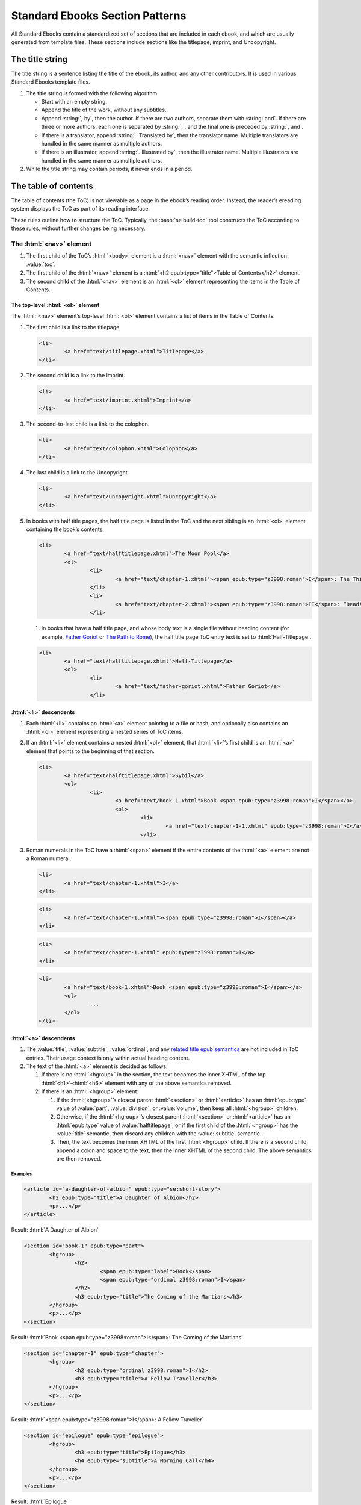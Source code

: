 ################################
Standard Ebooks Section Patterns
################################

All Standard Ebooks contain a standardized set of sections that are included in each ebook, and which are usually generated from template files. These sections include sections like the titlepage, imprint, and Uncopyright.

The title string
****************

The title string is a sentence listing the title of the ebook, its author, and any other contributors. It is used in various Standard Ebooks template files.

#.	The title string is formed with the following algorithm.

	-	Start with an empty string.

	-	Append the title of the work, without any subtitles.

	-	Append :string:`, by`, then the author. If there are two authors, separate them with :string:`and`. If there are three or more authors, each one is separated by :string:`,`, and the final one is preceded by :string:`, and`.

	-	If there is a translator, append :string:`. Translated by`, then the translator name. Multiple translators are handled in the same manner as multiple authors.

	-	If there is an illustrator, append :string:`. Illustrated by`, then the illustrator name. Multiple illustrators are handled in the same manner as multiple authors.

#.	While the title string may contain periods, it never ends in a period.

The table of contents
*********************

The table of contents (the ToC) is not viewable as a page in the ebook’s reading order. Instead, the reader’s ereading system displays the ToC as part of its reading interface.

These rules outline how to structure the ToC. Typically, the :bash:`se build-toc` tool constructs the ToC according to these rules, without further changes being necessary.

The :html:`<nav>` element
=============================

#.	The first child of the ToC’s :html:`<body>` element is a :html:`<nav>` element with the semantic inflection :value:`toc`.

#.	The first child of the :html:`<nav>` element is a :html:`<h2 epub:type="title">Table of Contents</h2>` element.

#.	The second child of the :html:`<nav>` element is an :html:`<ol>` element representing the items in the Table of Contents.

The top-level :html:`<ol>` element
----------------------------------

The :html:`<nav>` element’s top-level :html:`<ol>` element contains a list of items in the Table of Contents.

#.	The first child is a link to the titlepage.

	.. code:: html

		<li>
			<a href="text/titlepage.xhtml">Titlepage</a>
		</li>

#.	The second child is a link to the imprint.

	.. code:: html

		<li>
			<a href="text/imprint.xhtml">Imprint</a>
		</li>

#.	The second-to-last child is a link to the colophon.

	.. code:: html

		<li>
			<a href="text/colophon.xhtml">Colophon</a>
		</li>

#.	The last child is a link to the Uncopyright.

	.. code:: html

		<li>
			<a href="text/uncopyright.xhtml">Uncopyright</a>
		</li>

#.	In books with half title pages, the half title page is listed in the ToC and the next sibling is an :html:`<ol>` element containing the book’s contents.

	.. code:: html

		<li>
			<a href="text/halftitlepage.xhtml">The Moon Pool</a>
			<ol>
				<li>
					<a href="text/chapter-1.xhtml"><span epub:type="z3998:roman">I</span>: The Thing on the Moon Path</a>
				</li>
				<li>
					<a href="text/chapter-2.xhtml"><span epub:type="z3998:roman">II</span>: “Dead! All Dead!”</a>
				</li>

	#.	In books that have a half title page, and whose body text is a single file without heading content (for example, `Father Goriot <https://standardebooks.org/ebooks/honore-de-balzac/father-goriot/ellen-marriage>`__ or `The Path to Rome <https://standardebooks.org/ebooks/hilaire-belloc/the-path-to-rome>`__), the half title page ToC entry text is set to :html:`Half-Titlepage`.

	.. code:: html

		<li>
			<a href="text/halftitlepage.xhtml">Half-Titlepage</a>
			<ol>
				<li>
					<a href="text/father-goriot.xhtml">Father Goriot</a>
				</li>

:html:`<li>` descendents
------------------------

#.	Each :html:`<li>` contains an :html:`<a>` element pointing to a file or hash, and optionally also contains an :html:`<ol>` element representing a nested series of ToC items.

#.	If an :html:`<li>` element contains a nested :html:`<ol>` element, that :html:`<li>`’s first child is an :html:`<a>` element that points to the beginning of that section.

	.. code:: html

		<li>
			<a href="text/halftitlepage.xhtml">Sybil</a>
			<ol>
				<li>
					<a href="text/book-1.xhtml">Book <span epub:type="z3998:roman">I</span></a>
					<ol>
						<li>
							<a href="text/chapter-1-1.xhtml" epub:type="z3998:roman">I</a>
						</li>

#.	Roman numerals in the ToC have a :html:`<span>` element if the entire contents of the :html:`<a>` element are not a Roman numeral.

	.. class:: wrong

		.. code:: html

			<li>
				<a href="text/chapter-1.xhtml">I</a>
			</li>

	.. class:: wrong

		.. code:: html

			<li>
				<a href="text/chapter-1.xhtml"><span epub:type="z3998:roman">I</span></a>
			</li>

	.. class:: corrected

		.. code:: html

			<li>
				<a href="text/chapter-1.xhtml" epub:type="z3998:roman">I</a>
			</li>

	.. class:: corrected

		.. code:: html

			<li>
				<a href="text/book-1.xhtml">Book <span epub:type="z3998:roman">I</span></a>
				<ol>
					...
				</ol>
			</li>

:html:`<a>` descendents
-----------------------

#.	The :value:`title`, :value:`subtitle`, :value:`ordinal`, and any `related title epub semantics <https://idpf.github.io/epub-vocabs/structure/#titles>`__ are not included in ToC entries. Their usage context is only within actual heading content.

#.	The text of the :html:`<a>` element is decided as follows:

	1.	If there is no :html:`<hgroup>` in the section, the text becomes the inner XHTML of the top :html:`<h1>`–:html:`<h6>` element with any of the above semantics removed.

	2.	If there is an :html:`<hgroup>` element:

		1.	If the :html:`<hgroup>`’s closest parent :html:`<section>` or :html:`<article>` has an :html:`epub:type` value of :value:`part`, :value:`division`, or :value:`volume`, then keep all :html:`<hgroup>` children.

		2.	Otherwise, if the :html:`<hgroup>`’s closest parent :html:`<section>` or :html:`<article>` has an :html:`epub:type` value of :value:`halftitlepage`, or if the first child of the :html:`<hgroup>` has the :value:`title` semantic, then discard any children with the :value:`subtitle` semantic.

		3.	Then, the text becomes the inner XHTML of the first :html:`<hgroup>` child. If there is a second child, append a colon and space to the text, then the inner XHTML of the second child. The above semantics are then removed.

Examples
~~~~~~~~

.. code:: html

	<article id="a-daughter-of-albion" epub:type="se:short-story">
		<h2 epub:type="title">A Daughter of Albion</h2>
		<p>...</p>
	</article>

Result: :html:`A Daughter of Albion`

.. code:: html

	<section id="book-1" epub:type="part">
		<hgroup>
			<h2>
				<span epub:type="label">Book</span>
				<span epub:type="ordinal z3998:roman">I</span>
			</h2>
			<h3 epub:type="title">The Coming of the Martians</h3>
		</hgroup>
		<p>...</p>
	</section>

Result: :html:`Book <span epub:type="z3998:roman">I</span>: The Coming of the Martians`

.. code:: html

	<section id="chapter-1" epub:type="chapter">
		<hgroup>
			<h2 epub:type="ordinal z3998:roman">I</h2>
			<h3 epub:type="title">A Fellow Traveller</h3>
		</hgroup>
		<p>...</p>
	</section>

Result: :html:`<span epub:type="z3998:roman">I</span>: A Fellow Traveller`

.. code:: html

	<section id="epilogue" epub:type="epilogue">
		<hgroup>
			<h3 epub:type="title">Epilogue</h3>
			<h4 epub:type="subtitle">A Morning Call</h4>
		</hgroup>
		<p>...</p>
	</section>

Result: :html:`Epilogue`

The landmarks :html:`<nav>` element
===================================

After the first :html:`<nav>` element, there is a second :html:`<nav>` element with the semantic inflection of :value:`landmarks`.

#.	The first child is an :html:`<h2 epub:type="title">Landmarks</h2>` element.

#.	The second child is an :html:`<ol>` element listing the major structural divisions of the book.

:html:`<li>` descendents
------------------------

Each :html:`<li>` element contains a link to either the start of the main text (i.e. the start of the bodymatter, excluding a half titlepage), or to a major reference section (i.e. backmatter including endnotes, bibliography, glossary, index, LoI, etc.). `See the IDPF a11y best practices document <http://idpf.org/epub/a11y/techniques/#sem-003>`__ for more information.

#.	Each :html:`<li>` element has the computed semantic inflection of top-level :html:`<section>` element in the file. The computed semantic inflection includes inherited semantic inflection from the :html:`<body>` element.

	.. code:: html

		<li>
			<a href="text/endnotes.xhtml" epub:type="backmatter endnotes">Endnotes</a>
		</li>

#.	The body text, as a single unit regardless of internal divisions, is represented by a link to the first file of the body text. In a prose novel, this is usually Chapter 1 or Part 1. In a collection this is usually the first item, like the first short story in a short story collection. The text is the title of the work as represented in the metadata :html:`<dc:title>` element.

	.. code:: html

		<li>
			<a href="text/book-1.xhtml" epub:type="bodymatter z3998:fiction">Sybil</a>
		</li>

	.. code:: html

		<li>
			<a href="text/chapter-1.xhtml" epub:type="bodymatter z3998:fiction">The Moon Pool</a>
		</li>

	.. code:: html

		<li>
			<a href="text/the-adventure-of-wisteria-lodge.xhtml" epub:type="bodymatter z3998:fiction">His Last Bow</a>
		</li>

The titlepage
*************

#.	The Standard Ebooks titlepage is the first item in the ebook’s content flow. Standard Ebooks do not have a separate cover page file within the content flow.

#.	The title page has a :html:`<title>` element with the value :string:`Titlepage`.

#.	The titlepage contains one :html:`<section id="titlepage" epub:type="titlepage">` element which in turn contains one :html:`<h1 epub:type="title">` element,  author information, as well as one :html:`<img src="../images/titlepage.svg">` element.

#.	The titlepage does not contain the subtitle, if there is one.

#.	The :html:`<img>` element has an empty :html:`alt` attribute.

#.	A complete titlepage looks like the following template:

	.. code:: html

		<?xml version="1.0" encoding="utf-8"?>
		<html xmlns="http://www.w3.org/1999/xhtml" xmlns:epub="http://www.idpf.org/2007/ops" epub:prefix="z3998: http://www.daisy.org/z3998/2012/vocab/structure/, se: https://standardebooks.org/vocab/1.0" xml:lang="en-US">
			<head>
				<title>Titlepage</title>
				<link href="../css/core.css" rel="stylesheet" type="text/css"/>
				<link href="../css/local.css" rel="stylesheet" type="text/css"/>
			</head>
			<body epub:type="frontmatter">
				<section id="titlepage" epub:type="titlepage">
					<h1 epub:type="title">TITLE</h1>
					<p>By <b epub:type="z3998:author">AUTHOR</b>.</p>
					<p>Translated by <b epub:type="z3998:translator">TRANSLATOR</b>.</p>
					<p>Illustrated by <b>ILLUSTRATOR</b>.</p>
					<img alt="" src="../images/titlepage.svg" epub:type="se:color-depth.black-on-transparent"/>
				</section>
			</body>
		</html>

The imprint
***********

#.	The Standard Ebooks imprint is the second item in the ebook’s content flow.

#.	The imprint has a :html:`<title>` element with the value :string:`Imprint`.

#.	The imprint contains one :html:`<section id="imprint" epub:type="imprint">` element, which in turn contains one :html:`<header>` element with the Standard Ebooks logo, followed by a series of :html:`<p>` elements containing the imprint’s content.

#.	The second :html:`<p>` element contains links to the online transcription that the ebook is based off of, followed by a link to the online page scans used to proof against.

	#.	While the template lists Project Gutenberg and the Internet Archive as the default sources for transcriptions and scans, these may be adjusted to the specific sources used for a particular ebook.

	#.	When a source is preceded by “the”, “the” is outside of the link to the source.

		.. class:: wrong

			.. code:: html

				<p>This particular ebook is based on digital scans available at <a href="IA_URL">the Internet Archive</a>.</p>

		.. class:: corrected

			.. code:: html

				<p>This particular ebook is based on digital scans available at the <a href="IA_URL">Internet Archive</a>.</p>

#.	A complete imprint looks like the following template:

	.. code:: html

		<?xml version="1.0" encoding="utf-8"?>
		<html xmlns="http://www.w3.org/1999/xhtml" xmlns:epub="http://www.idpf.org/2007/ops" epub:prefix="z3998: http://www.daisy.org/z3998/2012/vocab/structure/, se: https://standardebooks.org/vocab/1.0" xml:lang="en-US">
			<head>
				<title>Imprint</title>
				<link href="../css/core.css" rel="stylesheet" type="text/css"/>
				<link href="../css/local.css" rel="stylesheet" type="text/css"/>
			</head>
			<body epub:type="frontmatter">
				<section id="imprint" epub:type="imprint">
					<header>
						<h2 epub:type="title">Imprint</h2>
						<img alt="The Standard Ebooks logo" src="../images/logo.svg" epub:type="z3998:publisher-logo se:color-depth.black-on-transparent"/>
					</header>
					<p>This ebook is the product of many hours of hard work by volunteers for <a href="https://standardebooks.org">Standard Ebooks</a>, and builds on the hard work of other literature lovers made possible by the public domain.</p>
					<p>This particular ebook is based on a transcription produced for <a href="PG_URL">Project Gutenberg</a> and on digital scans available at the <a href="IA_URL">Internet Archive</a>.</p>
					<p>The writing and artwork within are believed to be in the <abbr>U.S.</abbr> public domain, and Standard Ebooks releases this ebook edition under the terms in the <a href="https://creativecommons.org/publicdomain/zero/1.0/">CC0 1.0 Universal Public Domain Dedication</a>. For full license information, see the <a href="uncopyright.xhtml">Uncopyright</a> at the end of this ebook.</p>
					<p>Standard Ebooks is a volunteer-driven project that produces ebook editions of public domain literature using modern typography, technology, and editorial standards, and distributes them free of cost. You can download this and other ebooks carefully produced for true book lovers at <a href="https://standardebooks.org">standardebooks.org</a>.</p>
				</section>
			</body>
		</html>

The half title page
*******************

#.	A half title page is included when there is front matter of any type in an ebook besides the titlepage and imprint.

#.	The half title page is located after the last item of front matter, before the body matter.

#.	The half title page has a :html:`<title>` element containing the full title of the ebook.

#.	The half title page contains one :html:`<section id="halftitlepage" epub:type="halftitlepage">` element, which in turn contains either one :html:`<h2 epub:type="fulltitle">` element containing the full title of the ebook, or one :html:`<hgroup epub:type="fulltitle">` element containing one :html:`<h2 epub:type="title">` element and one :html:`<h3 epub:type="subtitle">` element.

#.	If the ebook has a subtitle, it is included in the half title page.

#.	The :value:`fulltitle` semantic is applied to the top-level heading element in the half title page. This is usually either :html:`<hgroup>` in works with subtitles or :html:`<h2>` in works without.

#.	Formatting for the :html:`<h2>` element follows patterns in `7.2.9 </manual/VERSION/7-high-level-structural-patterns#7.2.9>`__.

#.	A complete half title page looks like the following template:

	.. code:: html

		<?xml version="1.0" encoding="utf-8"?>
		<html xmlns="http://www.w3.org/1999/xhtml" xmlns:epub="http://www.idpf.org/2007/ops" epub:prefix="z3998: http://www.daisy.org/z3998/2012/vocab/structure/, se: https://standardebooks.org/vocab/1.0" xml:lang="en-GB">
			<head>
				<title>His Last Bow</title>
				<link href="../css/core.css" rel="stylesheet" type="text/css"/>
				<link href="../css/local.css" rel="stylesheet" type="text/css"/>
			</head>
			<body epub:type="frontmatter">
				<section id="halftitlepage" epub:type="halftitlepage">
					<hgroup epub:type="fulltitle">
						<h2 epub:type="title">His Last Bow</h2>
						<h3 epub:type="subtitle">Some Reminiscences of Sherlock Holmes</h3>
					</hgroup>
				</section>
			</body>
		</html>

The colophon
************

#.	The colophon is the second-to-last item in the ebook’s content flow.

#.	The colophon has a :html:`<title>` element with the value :string:`Colophon`.

#.	The half title page contains one :html:`<section id="colophon" epub:type="colophon">` element, which in turn contains one :html:`<header>` element with the Standard Ebooks logo, followed by a series of :html:`<p>` elements containing the colophon’s content.

Names
=====

#.	Within :html:`<p>` elements, proper names except for the book title and cover art title are wrapped in an :html:`<a>` element pointing to the name’s Wikipedia page, or to a link representing the name, like a personal homepage.

#.	If a name does not have a Wikipedia entry, the name is wrapped in :html:`<b epub:type="z3998:personal-name">`.

#.	Two names are separated by :string:`and`. Three or more names are separated by commas, with the final name separated by :string:`, and`. (I.e., with an Oxford comma.)

	.. class:: wrong

		.. code:: html

			<b epub:type="z3998:personal-name">Fritz Ohrenschall</b>, <b epub:type="z3998:personal-name">Sania Ali Mirza</b> and <a href="https://www.pgdp.net">The Online Distributed Proofreading Team</a>

	.. class:: corrected

		.. code:: html

			<b epub:type="z3998:personal-name">Fritz Ohrenschall</b>, <b epub:type="z3998:personal-name">Sania Ali Mirza</b>, and <a href="https://www.pgdp.net">The Online Distributed Proofreading Team</a>

#.	Any anonymous or unknown contributor is listed as :string:`An Anonymous Volunteer`. Note that :string:`An Anonymous Volunteer` is not a name, therefore its parent :html:`<b>` element does not have name semantics.

Sponsors
========

#.	An ebook may have a financial sponsor. If so, the following block:

		.. code:: html

			<p>This ebook was produced for<br/>
			<a href="https://standardebooks.org">Standard Ebooks</a><br/>
			by<br/>

	is replaced with:

		.. code:: html

			<p><a href="SPONSOR_HOMEPAGE_URL">SPONSOR_NAME</a><br/>
			sponsored the production of this ebook for<br/>
			<a href="https://standardebooks.org">Standard Ebooks</a>.<br/>
			It was produced by<br/>

Subsections
===========

#.	Subsections are represented by a :html:`<p>` element.

	#.	Within each :html:`<p>` element, a :html:`<br/>` element is placed before and after any proper name block. A proper name block may contain more than one name in a direct series (like a list of transcribers).

		.. code:: html

			<p><i epub:type="se:name.publication.book">The Moon Pool</i><br/>
			was published in 1919 by<br/>
			<a href="https://en.wikipedia.org/wiki/Abraham_Merritt">Abraham Merritt</a>.</p>

	#.	The first :html:`<p>` block names the book, its publication year, and its author.

		.. code:: html

			<p><i epub:type="se:name.publication.book">The Moon Pool</i><br/>
			was published in 1919 by<br/>
			<a href="https://en.wikipedia.org/wiki/Abraham_Merritt">Abraham Merritt</a>.</p>

		#.	If the book has a translator, a translator block follows the author name in the same :html:`<p>` element. The translator block follows this formula: :string:`It was translated from LANGUAGE in YEAR by <a href="TRANSLATOR_WIKI_URL">TRANSLATOR</a>.`.

			.. code:: html

				<p><i epub:type="se:name.publication.book">Eugene Onegin</i><br/>
				was published in 1837 by<br/>
				<a href="https://en.wikipedia.org/wiki/Alexander_Pushkin">Alexander Pushkin</a>.<br/>
				It was translated from Russian in 1881 by<br/>
				<a href="https://en.wikipedia.org/wiki/Henry_S._Spalding">Henry Spalding</a>.</p>

	#.	The second :html:`<p>` block names the Standard Ebooks producer, the original transcribers, and the page scan sources.

		.. code:: html

			<p>This ebook was produced for<br/>
			<a href="https://standardebooks.org">Standard Ebooks</a><br/>
			by<br/>
			<a href="https://www.robinwhittleton.com/">Robin Whittleton</a>,<br/>
			and is based on a transcription produced in 1997 by<br/>
			<b>An Anonymous Volunteer</b> and <b epub:type="z3998:personal-name">David Widger</b><br/>
			for<br/>
			<a href="https://www.gutenberg.org/ebooks/965">Project Gutenberg</a><br/>
			and on digital scans available at the<br/>
			<a href="https://archive.org/details/worksofdumas24dumaiala">Internet Archive</a>.</p>

		#.	If the Standard ebooks producer also transcribed the book *in its entirety*, then the first line becomes: :html:`<p>This ebook was transcribed and produced for<br/>`.

	#.	The third :html:`<p>` block names the cover art, cover artist, and the typefaces used on the cover and title pages.

		.. code:: html

			<p>The cover page is adapted from<br/>
			<i epub:type="se:name.visual-art.painting">Floral Still Life</i>,<br/>
			a painting completed in 1639 by<br/>
			<a href="https://en.wikipedia.org/wiki/Hans_Gillisz._Bollongier">Hans Bollongier</a>.<br/>
			The cover and title pages feature the<br/>
			<b epub:type="se:name.visual-art.typeface">League Spartan</b> and <b epub:type="se:name.visual-art.typeface">Sorts Mill Goudy</b><br/>
			typefaces created in 2014 and 2009 by<br/>
			<a href="https://www.theleagueofmoveabletype.com">The League of Moveable Type</a>.</p>

	#.	The fourth :html:`<p>` block lists the original release date of the ebook and its Standard Ebooks page URL.

		.. code:: html

			<p>The first edition of this ebook was released on<br/>
			<b>May 11, 2018, 2:13 <abbr class="eoc">a.m.</abbr></b><br/>
			You can check for updates to this ebook, view its revision history, or download it for different ereading systems at<br/>
			<a href="https://standardebooks.org/ebooks/alexandre-dumas/the-black-tulip/p-f-collier-and-son">standardebooks.org/ebooks/alexandre-dumas/the-black-tulip/p-f-collier-and-son</a>.</p>

	#.	The fifth :html:`<p>` block is a short formula inviting volunteers.

		.. code:: html

			<p>The volunteer-driven Standard Ebooks project relies on readers like you to submit typos, corrections, and other improvements. Anyone can contribute at <a href="https://standardebooks.org">standardebooks.org</a>.</p>

.. class:: no-numbering

An example of a complete colophon
=================================

.. code:: html

	<?xml version="1.0" encoding="utf-8"?>
	<html xmlns="http://www.w3.org/1999/xhtml" xmlns:epub="http://www.idpf.org/2007/ops" epub:prefix="z3998: http://www.daisy.org/z3998/2012/vocab/structure/, se: https://standardebooks.org/vocab/1.0" xml:lang="en-US">
		<head>
			<title>Colophon</title>
			<link href="../css/core.css" rel="stylesheet" type="text/css"/>
			<link href="../css/local.css" rel="stylesheet" type="text/css"/>
		</head>
		<body epub:type="backmatter">
			<section id="colophon" epub:type="colophon">
				<header>
					<h2 epub:type="title">Colophon</h2>
					<img alt="The Standard Ebooks logo" src="../images/logo.svg" epub:type="z3998:publisher-logo se:color-depth.black-on-transparent"/>
				</header>
				<p><i epub:type="se:name.publication.book">The Black Tulip</i><br/>
				was published in 1850 by<br/>
				<a href="https://en.wikipedia.org/wiki/Alexandre_Dumas">Alexandre Dumas</a>.<br/>
				It was translated from French in 1902 by<br/>
				<a href="https://en.wikipedia.org/wiki/Peter_F._Collier"><abbr epub:type="z3998:given-name">P. F.</abbr> Collier and Son</a>.</p>
				<p>This ebook was produced for<br/>
				<a href="https://standardebooks.org">Standard Ebooks</a><br/>
				by<br/>
				<a href="https://www.robinwhittleton.com/">Robin Whittleton</a>,<br/>
				and is based on a transcription produced in 1997 by<br/>
				<b>An Anonymous Volunteer</b> and <b epub:type="z3998:personal-name">David Widger</b><br/>
				for<br/>
				<a href="https://www.gutenberg.org/ebooks/965">Project Gutenberg</a><br/>
				and on digital scans available at the<br/>
				<a href="https://archive.org/details/worksofdumas24dumaiala">Internet Archive</a>.</p>
				<p>The cover page is adapted from<br/>
				<i epub:type="se:name.visual-art.painting">Floral Still Life</i>,<br/>
				a painting completed in 1639 by<br/>
				<a href="https://en.wikipedia.org/wiki/Hans_Gillisz._Bollongier">Hans Bollongier</a>.<br/>
				The cover and title pages feature the<br/>
				<b epub:type="se:name.visual-art.typeface">League Spartan</b> and <b epub:type="se:name.visual-art.typeface">Sorts Mill Goudy</b><br/>
				typefaces created in 2014 and 2009 by<br/>
				<a href="https://www.theleagueofmoveabletype.com">The League of Moveable Type</a>.</p>
				<p>The first edition of this ebook was released on<br/>
				<b>May 11, 2018, 2:13 <abbr class="eoc">a.m.</abbr></b><br/>
				You can check for updates to this ebook, view its revision history, or download it for different ereading systems at<br/>
				<a href="https://standardebooks.org/ebooks/alexandre-dumas/the-black-tulip/p-f-collier-and-son">standardebooks.org/ebooks/alexandre-dumas/the-black-tulip/p-f-collier-and-son</a>.</p>
				<p>The volunteer-driven Standard Ebooks project relies on readers like you to submit typos, corrections, and other improvements. Anyone can contribute at <a href="https://standardebooks.org">standardebooks.org</a>.</p>
			</section>
		</body>
	</html>

The Uncopyright
***************

Where traditionally published ebooks may contain a copyright page at the front of the ebook, Standard Ebooks contain an Uncopyright page at the end of the ebook.

#.	The Uncopyright page is the last item in the ebook’s content flow.

#.	The Uncopyright page follows the template created by :bash:`se create-draft` exactly.
